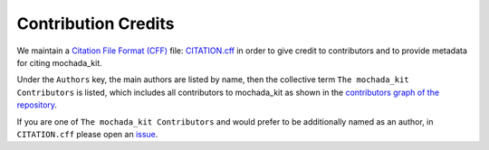 ====================
Contribution Credits
====================

We maintain a `Citation File Format (CFF) <https://citation-file-format.github.io/>`_ file: 
`CITATION.cff <https://github.com/MaMMoS-project/mochada_kit/blob/main/CITATION.cff>`_ in order to
give credit to contributors and to provide metadata for citing mochada_kit.

Under the ``Authors`` key, the main authors are listed by name, then 
the collective term ``The mochada_kit Contributors`` is listed, which includes all contributors to mochada_kit as shown in the 
`contributors graph of the repository <https://github.com/MaMMoS-project/mochada_kit/graphs/contributors>`_.

If you are one of ``The mochada_kit Contributors`` and would prefer to be additionally named as an author, in ``CITATION.cff`` please
open an `issue <https://github.com/MaMMoS-project/mochada_kit/issues>`_.
